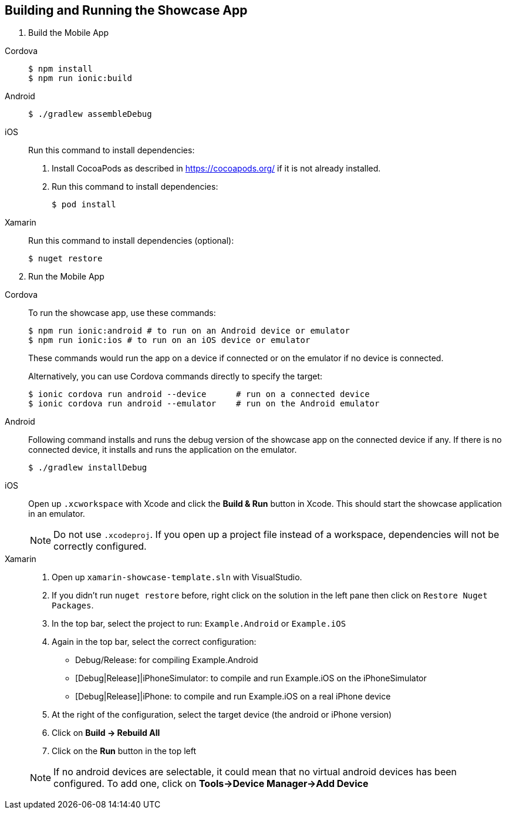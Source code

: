 

[[building-and-deploying-the-showcase-apps]]
[#build]
== Building and Running the Showcase App

. Build the Mobile App

[tabs]
====
Cordova::
+
--
[source,bash,subs="attributes"]
----
$ npm install
$ npm run ionic:build
----
--
// tag::excludeDownstream[]
Android::
+
--
[source,bash,subs="attributes"]
----
$ ./gradlew assembleDebug
----
--
iOS::
+
--
Run this command to install dependencies:

. Install CocoaPods as described in link:https://cocoapods.org/[] if it is not already installed.

. Run this command to install dependencies:
+
[source,bash]
----
$ pod install
----
--
Xamarin::
+
--
Run this command to install dependencies (optional):

[source,bash]
----
$ nuget restore
----
--
// end::excludeDownstream[]
====

[start=2]
. Run the Mobile App

[tabs]
====
Cordova::
+
--
To run the showcase app, use these commands:

[source,bash,subs="attributes"]
----
$ npm run ionic:android # to run on an Android device or emulator
$ npm run ionic:ios # to run on an iOS device or emulator
----

These commands would run the app on a device if connected or on the emulator if no device is connected.

Alternatively, you can use Cordova commands directly to specify the target:

[source,bash,subs="attributes"]
----
$ ionic cordova run android --device      # run on a connected device
$ ionic cordova run android --emulator    # run on the Android emulator
----
--
// tag::excludeDownstream[]
Android::
+
--
Following command installs and runs the debug version of the showcase app on the connected device if any. If there is
no connected device, it installs and runs the application on the emulator.

[source,bash,subs="attributes"]
----
$ ./gradlew installDebug
----
--
iOS::
+
--
Open up `.xcworkspace` with Xcode  and click the *Build & Run* button in Xcode. This should start the showcase application in an emulator.

NOTE: Do not use `.xcodeproj`. If you open up a project file instead of a workspace, dependencies will not be correctly configured.

--
Xamarin::
+
--
1. Open up `xamarin-showcase-template.sln` with VisualStudio.
2. If you didn't run `nuget restore` before, right click on the solution in the left pane then click on `Restore Nuget Packages`.
3. In the top bar, select the project to run: `Example.Android` or `Example.iOS`
4. Again in the top bar, select the correct configuration:
    * Debug/Release: for compiling Example.Android
    * [Debug|Release]|iPhoneSimulator: to compile and run Example.iOS on the iPhoneSimulator
    * [Debug|Release]|iPhone: to compile and run Example.iOS on a real iPhone device
5. At the right of the configuration, select the target device (the android or iPhone version)
6. Click on *Build -> Rebuild All*
7. Click on the *Run* button in the top left

NOTE: If no android devices are selectable, it could mean that no virtual android devices has been configured. To add one, click on *Tools->Device Manager->Add Device*
--
// end::excludeDownstream[]
====
